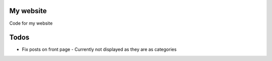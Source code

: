 My website
==========

Code for my website

Todos
=====

- Fix posts on front page
  - Currently not displayed as they are as categories
